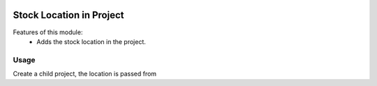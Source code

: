 .. image:: https://img.shields.io/badge/licence-AGPL--3-blue.svg
   :target: http://www.gnu.org/licenses/agpl-3.0-standalone.html
   :alt: License: AGPL-3

=========================
Stock Location in Project
=========================
Features of this module:
    - Adds the stock location in the project.

Usage
=====

Create a child project, the location is passed from